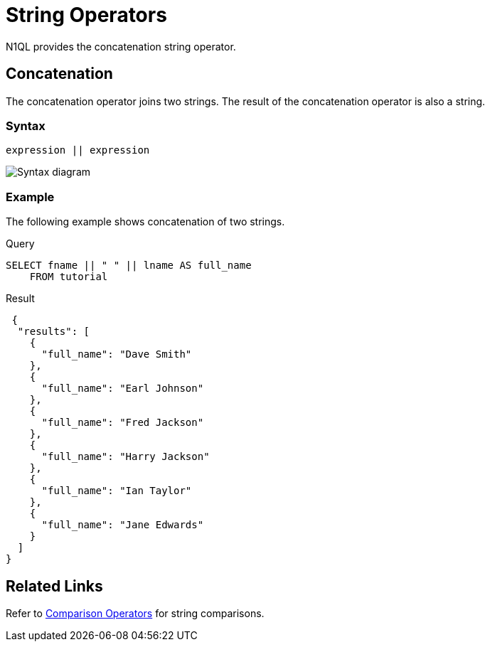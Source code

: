 = String Operators
:description: N1QL provides the concatenation string operator.
:page-topic-type: concept
:imagesdir: ../../assets/images

{description}

== Concatenation

The concatenation operator joins two strings.
The result of the concatenation operator is also a string.

=== Syntax

----
expression || expression
----

image::n1ql-language-reference/concatenation-term.png["Syntax diagram"]

=== Example

The following example shows concatenation of two strings.

====
.Query
[source,n1ql]
----
SELECT fname || " " || lname AS full_name
    FROM tutorial
----

.Result
[source,json]
----
 {
  "results": [
    {
      "full_name": "Dave Smith"
    },
    {
      "full_name": "Earl Johnson"
    },
    {
      "full_name": "Fred Jackson"
    },
    {
      "full_name": "Harry Jackson"
    },
    {
      "full_name": "Ian Taylor"
    },
    {
      "full_name": "Jane Edwards"
    }
  ]
}
----
====

== Related Links

Refer to xref:n1ql:n1ql-language-reference/comparisonops.adoc[Comparison Operators] for string comparisons.
